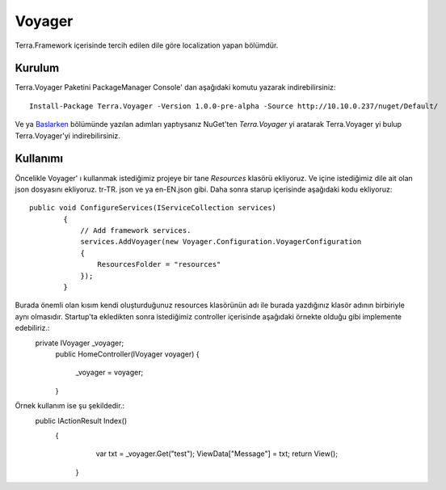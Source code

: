 Voyager
========

Terra.Framework içerisinde tercih edilen dile göre localization yapan bölümdür.

Kurulum
--------

Terra.Voyager Paketini PackageManager Console' dan aşağıdaki komutu yazarak indirebilirsiniz::

    Install-Package Terra.Voyager -Version 1.0.0-pre-alpha -Source http://10.10.0.237/nuget/Default/
    
Ve ya Baslarken_ bölümünde yazılan adımları yaptıysanız NuGet'ten *Terra.Voyager* yi aratarak Terra.Voyager yi bulup Terra.Voyager'yi indirebilirsiniz.

.. _Baslarken: http://terradoc.readthedocs.io/en/latest/Baslarken.html


    
Kullanımı
---------

Öncelikle Voyager' ı kullanmak istediğimiz projeye bir tane *Resources* klasörü ekliyoruz. Ve içine istediğimiz dile ait olan json dosyasını ekliyoruz.  tr-TR. json ve ya en-EN.json gibi.
Daha sonra starup içerisinde aşağıdaki kodu ekliyoruz::
    public void ConfigureServices(IServiceCollection services)
            {
                // Add framework services.
                services.AddVoyager(new Voyager.Configuration.VoyagerConfiguration
                {
                    ResourcesFolder = "resources"
                });
            }
Burada önemli olan kısım kendi oluşturduğunuz resources klasörünün adı ile burada yazdığınız klasör adının birbiriyle aynı olmasıdır. Startup'ta ekledikten sonra istediğimiz controller içerisinde aşağıdaki örnekte olduğu gibi implemente edebiliriz.:
    private IVoyager _voyager;
           public HomeController(IVoyager voyager)
           {
               _voyager = voyager;
           }
Örnek kullanım ise şu şekildedir.:
    public IActionResult Index()
          {
              var txt = _voyager.Get("test");
              ViewData["Message"] = txt;
              return View();
           }

 


